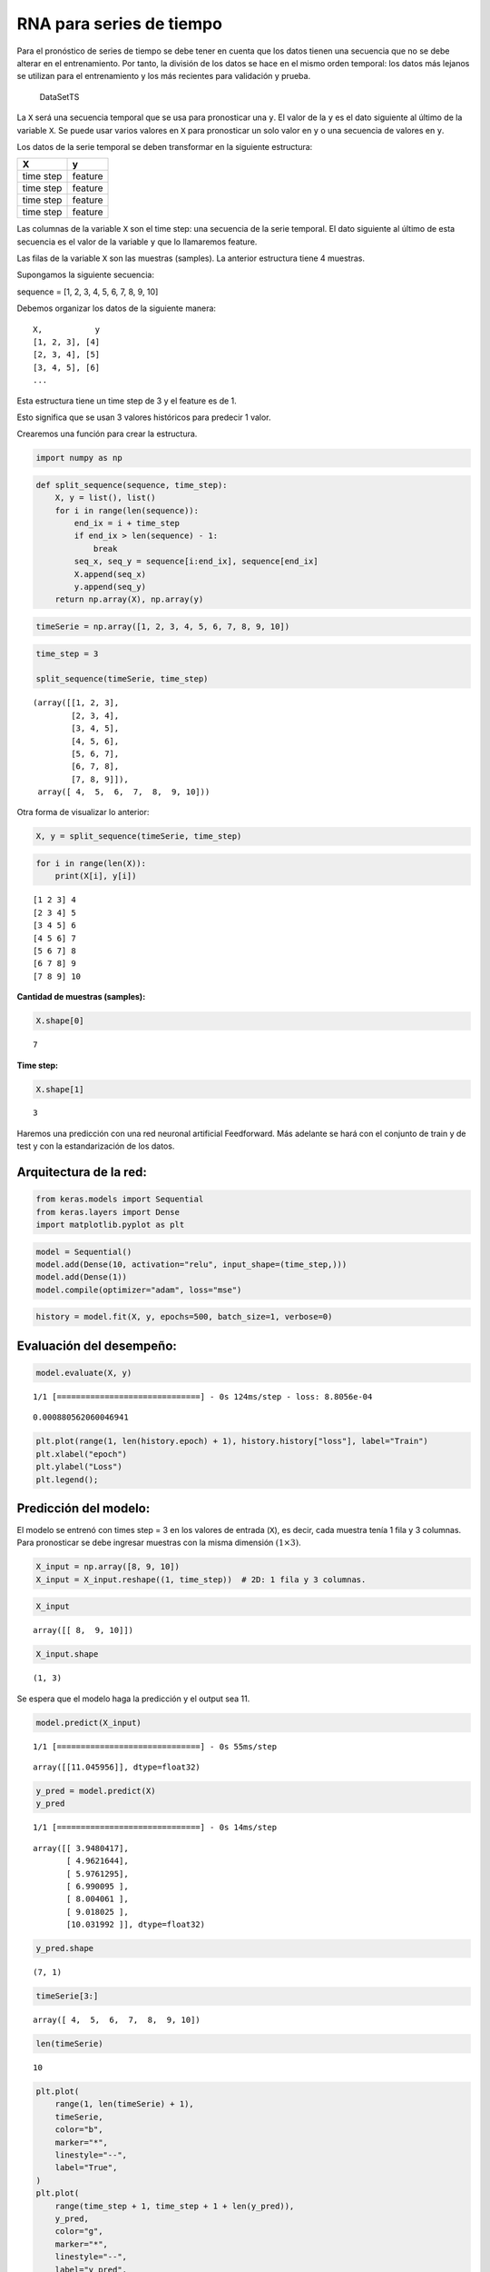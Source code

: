 RNA para series de tiempo
-------------------------

Para el pronóstico de series de tiempo se debe tener en cuenta que los
datos tienen una secuencia que no se debe alterar en el entrenamiento.
Por tanto, la división de los datos se hace en el mismo orden temporal:
los datos más lejanos se utilizan para el entrenamiento y los más
recientes para validación y prueba.

.. figure:: DataSetTS.JPG
   :alt: DataSetTS

   DataSetTS

La ``X`` será una secuencia temporal que se usa para pronosticar una
``y``. El valor de la ``y`` es el dato siguiente al último de la
variable ``X``. Se puede usar varios valores en ``X`` para pronosticar
un solo valor en ``y`` o una secuencia de valores en ``y``.

Los datos de la serie temporal se deben transformar en la siguiente
estructura:

========= =======
X         y
========= =======
time step feature
time step feature
time step feature
time step feature
========= =======

Las columnas de la variable ``X`` son el time step: una secuencia de la
serie temporal. El dato siguiente al último de esta secuencia es el
valor de la variable ``y`` que lo llamaremos feature.

Las filas de la variable ``X`` son las muestras (samples). La anterior
estructura tiene 4 muestras.

Supongamos la siguiente secuencia:

sequence = [1, 2, 3, 4, 5, 6, 7, 8, 9, 10]

Debemos organizar los datos de la siguiente manera:

::

   X,           y
   [1, 2, 3], [4]
   [2, 3, 4], [5]
   [3, 4, 5], [6]
   ...

Esta estructura tiene un time step de 3 y el feature es de 1.

Esto significa que se usan 3 valores históricos para predecir 1 valor.

Crearemos una función para crear la estructura.

.. code:: ipython3

    import numpy as np

.. code:: ipython3

    def split_sequence(sequence, time_step):
        X, y = list(), list()
        for i in range(len(sequence)):
            end_ix = i + time_step
            if end_ix > len(sequence) - 1:
                break
            seq_x, seq_y = sequence[i:end_ix], sequence[end_ix]
            X.append(seq_x)
            y.append(seq_y)
        return np.array(X), np.array(y)

.. code:: ipython3

    timeSerie = np.array([1, 2, 3, 4, 5, 6, 7, 8, 9, 10])

.. code:: ipython3

    time_step = 3
    
    split_sequence(timeSerie, time_step)




.. parsed-literal::

    (array([[1, 2, 3],
            [2, 3, 4],
            [3, 4, 5],
            [4, 5, 6],
            [5, 6, 7],
            [6, 7, 8],
            [7, 8, 9]]),
     array([ 4,  5,  6,  7,  8,  9, 10]))



Otra forma de visualizar lo anterior:

.. code:: ipython3

    X, y = split_sequence(timeSerie, time_step)

.. code:: ipython3

    for i in range(len(X)):
        print(X[i], y[i])


.. parsed-literal::

    [1 2 3] 4
    [2 3 4] 5
    [3 4 5] 6
    [4 5 6] 7
    [5 6 7] 8
    [6 7 8] 9
    [7 8 9] 10
    

**Cantidad de muestras (samples):**

.. code:: ipython3

    X.shape[0]




.. parsed-literal::

    7



**Time step:**

.. code:: ipython3

    X.shape[1]




.. parsed-literal::

    3



Haremos una predicción con una red neuronal artificial Feedforward. Más
adelante se hará con el conjunto de train y de test y con la
estandarización de los datos.

Arquitectura de la red:
~~~~~~~~~~~~~~~~~~~~~~~

.. code:: ipython3

    from keras.models import Sequential
    from keras.layers import Dense
    import matplotlib.pyplot as plt

.. code:: ipython3

    model = Sequential()
    model.add(Dense(10, activation="relu", input_shape=(time_step,)))
    model.add(Dense(1))
    model.compile(optimizer="adam", loss="mse")

.. code:: ipython3

    history = model.fit(X, y, epochs=500, batch_size=1, verbose=0)

Evaluación del desempeño:
~~~~~~~~~~~~~~~~~~~~~~~~~

.. code:: ipython3

    model.evaluate(X, y)


.. parsed-literal::

    1/1 [==============================] - 0s 124ms/step - loss: 8.8056e-04
    



.. parsed-literal::

    0.000880562060046941



.. code:: ipython3

    plt.plot(range(1, len(history.epoch) + 1), history.history["loss"], label="Train")
    plt.xlabel("epoch")
    plt.ylabel("Loss")
    plt.legend();



.. image:: output_30_0.png


Predicción del modelo:
~~~~~~~~~~~~~~~~~~~~~~

El modelo se entrenó con times step = 3 en los valores de entrada
(``X``), es decir, cada muestra tenía 1 fila y 3 columnas. Para
pronosticar se debe ingresar muestras con la misma dimensión
:math:`(1 \times 3)`.

.. code:: ipython3

    X_input = np.array([8, 9, 10])
    X_input = X_input.reshape((1, time_step))  # 2D: 1 fila y 3 columnas.

.. code:: ipython3

    X_input




.. parsed-literal::

    array([[ 8,  9, 10]])



.. code:: ipython3

    X_input.shape




.. parsed-literal::

    (1, 3)



Se espera que el modelo haga la predicción y el output sea 11.

.. code:: ipython3

    model.predict(X_input)


.. parsed-literal::

    1/1 [==============================] - 0s 55ms/step
    



.. parsed-literal::

    array([[11.045956]], dtype=float32)



.. code:: ipython3

    y_pred = model.predict(X)
    y_pred


.. parsed-literal::

    1/1 [==============================] - 0s 14ms/step
    



.. parsed-literal::

    array([[ 3.9480417],
           [ 4.9621644],
           [ 5.9761295],
           [ 6.990095 ],
           [ 8.004061 ],
           [ 9.018025 ],
           [10.031992 ]], dtype=float32)



.. code:: ipython3

    y_pred.shape




.. parsed-literal::

    (7, 1)



.. code:: ipython3

    timeSerie[3:]




.. parsed-literal::

    array([ 4,  5,  6,  7,  8,  9, 10])



.. code:: ipython3

    len(timeSerie)




.. parsed-literal::

    10



.. code:: ipython3

    plt.plot(
        range(1, len(timeSerie) + 1),
        timeSerie,
        color="b",
        marker="*",
        linestyle="--",
        label="True",
    )
    plt.plot(
        range(time_step + 1, time_step + 1 + len(y_pred)),
        y_pred,
        color="g",
        marker="*",
        linestyle="--",
        label="y_pred",
    )
    plt.legend();



.. image:: output_42_0.png


Predicción fuera de la muestra:
~~~~~~~~~~~~~~~~~~~~~~~~~~~~~~~

La predicción fuera de la muestra también se llama Out-of-Bag. Se debe
tener en cuenta que el modelo necesita muestras (samples) con el time
step definido y por fuera de la muestra no tenemos estos datos, así que
se toma la última muestra de la serie de tiempo para hacer la primera
predicción fuera de la muestra y esta predicción se agrega a la muestra
para realizar la siguiente predicción y así sucesivamente.

Las muestras tendrán siempre el mismo time step, cuando se agrega un
valor a la muestra se elimina el primer valor para conservar el tamaño
de la muestra.

Note que las predicciones que en un principio son las salidas del
modelo, se convertirán posteriormente en las entradas del modelo.

La última muestra tiene los últimos 3 valores (últimos 3 time step).

.. code:: ipython3

    timeSerie[-time_step:]




.. parsed-literal::

    array([ 8,  9, 10])



.. code:: ipython3

    timeSerie[-time_step:].shape




.. parsed-literal::

    (3,)



.. code:: ipython3

    timeSerie[-time_step:][np.newaxis].shape




.. parsed-literal::

    (1, 3)



.. code:: ipython3

    predictions = []
    
    time_prediction = 5  # cantidad de predicciones fuera de la muestra
    
    first_sample = timeSerie[-time_step:]  # última muestra dentro de la serie de tiempo
    current_batch = first_sample[np.newaxis]  # Transformación en muestras y time step
    
    for i in range(time_prediction):
    
        current_pred = model.predict(current_batch, verbose=0)[0]
    
        # Guardar la predicción
        predictions.append(current_pred)
    
        # Actualizar el lote para incluir ahora la predicción y soltar el primer valor (primer time step)
        current_batch = np.append(current_batch[:, 1:], [[current_pred]])[np.newaxis]

.. code:: ipython3

    predictions




.. parsed-literal::

    [array([11.045956], dtype=float32),
     array([12.092222], dtype=float32),
     array([13.143522], dtype=float32),
     array([14.207874], dtype=float32),
     array([15.281992], dtype=float32)]



.. code:: ipython3

    plt.plot(
        range(1, len(timeSerie) + 1),
        timeSerie,
        color="b",
        marker="*",
        linestyle="--",
        label="True",
    )
    plt.plot(
        range(len(timeSerie) + 1, len(timeSerie) + len(predictions) + 1),
        predictions,
        color="g",
        marker="*",
        linestyle="--",
        label="y_pred fuera de la muestra",
    )
    plt.legend();



.. image:: output_51_0.png


**¿Cómo cambia la predicción fuera de la muestra para 50 períodos?**
